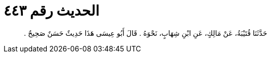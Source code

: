 
= الحديث رقم ٤٤٣

[quote.hadith]
حَدَّثَنَا قُتَيْبَةُ، عَنْ مَالِكٍ، عَنِ ابْنِ شِهَابٍ، نَحْوَهُ ‏.‏ قَالَ أَبُو عِيسَى هَذَا حَدِيثٌ حَسَنٌ صَحِيحٌ ‏.‏